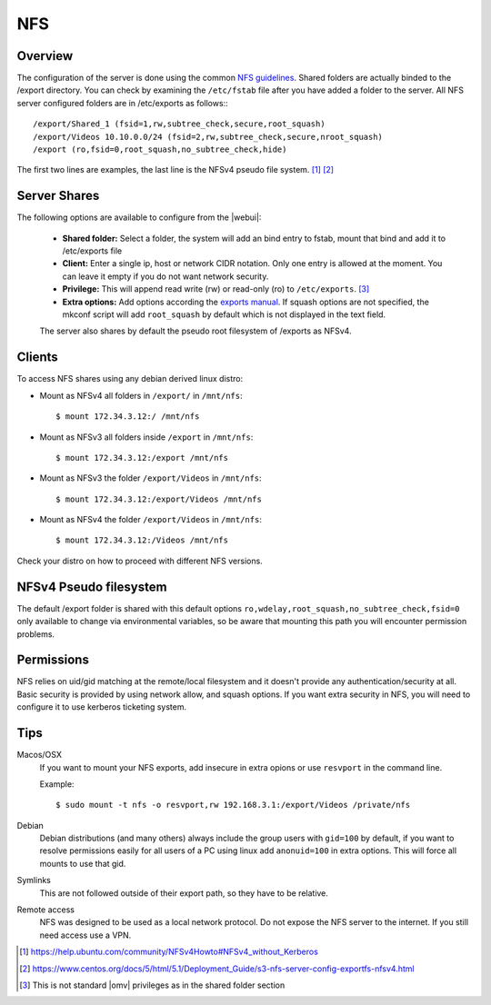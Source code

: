 NFS
###

Overview
--------

The configuration of the server is done using the common `NFS guidelines <https://help.ubuntu.com/community/SettingUpNFSHowTo>`_. Shared folders are actually binded to the /export directory. You can check by examining the ``/etc/fstab`` file after you have added a folder to the server. All NFS server configured folders are in /etc/exports as follows:::

	/export/Shared_1 (fsid=1,rw,subtree_check,secure,root_squash)
	/export/Videos 10.10.0.0/24 (fsid=2,rw,subtree_check,secure,nroot_squash)
	/export (ro,fsid=0,root_squash,no_subtree_check,hide)

The first two lines are examples, the last line is the NFSv4 pseudo file system. [1]_ [2]_


Server Shares
-------------

The following options are available to configure from the |webui|:

	- **Shared folder:** Select a folder, the system will add an bind entry to fstab, mount that bind and add it to /etc/exports file
	- **Client:** Enter a single ip, host or network CIDR notation. Only one entry is allowed at the moment. You can leave it empty if you do not want network security.
	- **Privilege:** This will append read write (rw) or read-only (ro) to ``/etc/exports``. [3]_
	- **Extra options:** Add options according the `exports manual <https://linux.die.net/man/5/exports>`_. If squash options are not specified, the mkconf script will add ``root_squash`` by default which is not displayed in the text field.

	The server also shares by default the pseudo root filesystem of /exports as NFSv4.

Clients
-------

To access NFS shares using any debian derived linux distro:

* Mount as NFSv4 all folders in ``/export/`` in ``/mnt/nfs``::

  $ mount 172.34.3.12:/ /mnt/nfs

* Mount as NFSv3 all folders inside ``/export`` in ``/mnt/nfs``::

  $ mount 172.34.3.12:/export /mnt/nfs

* Mount as NFSv3 the folder ``/export/Videos`` in ``/mnt/nfs``::

  $ mount 172.34.3.12:/export/Videos /mnt/nfs

* Mount as NFSv4 the folder ``/export/Videos`` in ``/mnt/nfs``::

  $ mount 172.34.3.12:/Videos /mnt/nfs

Check your distro on how to proceed with different NFS versions.

NFSv4 Pseudo filesystem
-----------------------

The default /export folder is shared with this default options ``ro,wdelay,root_squash,no_subtree_check,fsid=0`` only available to change via environmental variables, so be aware that mounting this path you will encounter permission problems.

Permissions
-----------

NFS relies on uid/gid matching at the remote/local filesystem and it doesn't provide any authentication/security at all. Basic security is provided by using network allow, and squash options. If you want extra security in NFS, you will need to configure it to use kerberos ticketing system.

Tips
----

Macos/OSX
	If you want to mount your NFS exports, add insecure in extra opions or use ``resvport`` in the command line.

	Example::

	$ sudo mount -t nfs -o resvport,rw 192.168.3.1:/export/Videos /private/nfs

Debian
	Debian distributions (and many others) always include the group users with ``gid=100`` by default, if you want to resolve permissions easily for all users of a PC using linux add ``anonuid=100`` in extra options. This will force all mounts to use that gid.

Symlinks
	This are not followed outside of their export path, so they have to be relative.

Remote access
	NFS was designed to be used as a local network protocol. Do not expose the NFS server to the internet. If you still need access use a VPN.

.. [1] https://help.ubuntu.com/community/NFSv4Howto#NFSv4_without_Kerberos
.. [2] https://www.centos.org/docs/5/html/5.1/Deployment_Guide/s3-nfs-server-config-exportfs-nfsv4.html
.. [3] This is not standard |omv| privileges as in the shared folder section

